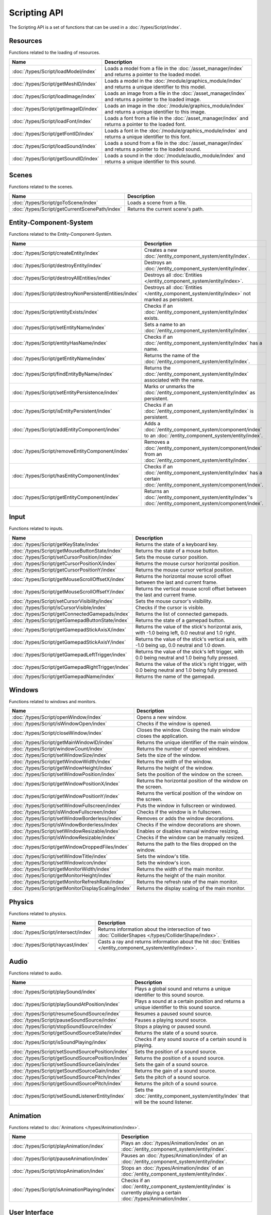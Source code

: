 Scripting API
=============

The Scripting API is a set of functions that can be used in a :doc:`/types/Script/index`.

Resources
---------

Functions related to the loading of resources.

.. list-table::
	:width: 100%
	:widths: 30 70
	:header-rows: 1
	:class: code-table

	* - Name
	  - Description
	* - :doc:`/types/Script/loadModel/index`
	  - Loads a model from a file in the :doc:`/asset_manager/index` and returns a pointer to the loaded model.
	* - :doc:`/types/Script/getMeshID/index`
	  - Loads a model in the :doc:`/module/graphics_module/index` and returns a unique identifier to this model.
	* - :doc:`/types/Script/loadImage/index`
	  - Loads an image from a file in the :doc:`/asset_manager/index` and returns a pointer to the loaded image.
	* - :doc:`/types/Script/getImageID/index`
	  - Loads an image in the :doc:`/module/graphics_module/index` and returns a unique identifier to this image.
	* - :doc:`/types/Script/loadFont/index`
	  - Loads a font from a file in the :doc:`/asset_manager/index` and returns a pointer to the loaded font.
	* - :doc:`/types/Script/getFontID/index`
	  - Loads a font in the :doc:`/module/graphics_module/index` and returns a unique identifier to this font.
	* - :doc:`/types/Script/loadSound/index`
	  - Loads a sound from a file in the :doc:`/asset_manager/index` and returns a pointer to the loaded sound.
	* - :doc:`/types/Script/getSoundID/index`
	  - Loads a sound in the :doc:`/module/audio_module/index` and returns a unique identifier to this sound.

Scenes
------

Functions related to the scenes.

.. list-table::
	:width: 100%
	:widths: 30 70
	:header-rows: 1
	:class: code-table

	* - Name
	  - Description
	* - :doc:`/types/Script/goToScene/index`
	  - Loads a scene from a file.
	* - :doc:`/types/Script/getCurrentScenePath/index`
	  - Returns the current scene's path.

Entity-Component-System
-----------------------

Functions related to the Entity-Component-System.

.. list-table::
	:width: 100%
	:widths: 30 70
	:header-rows: 1
	:class: code-table

	* - Name
	  - Description
	* - :doc:`/types/Script/createEntity/index`
	  - Creates a new :doc:`/entity_component_system/entity/index`.
	* - :doc:`/types/Script/destroyEntity/index`
	  - Destroys an :doc:`/entity_component_system/entity/index`.
	* - :doc:`/types/Script/destroyAllEntities/index`
	  - Destroys all :doc:`Entities </entity_component_system/entity/index>`.
	* - :doc:`/types/Script/destroyNonPersistentEntities/index`
	  - Destroys all :doc:`Entities </entity_component_system/entity/index>` not marked as persistent.
	* - :doc:`/types/Script/entityExists/index`
	  - Checks if an :doc:`/entity_component_system/entity/index` exists.
	* - :doc:`/types/Script/setEntityName/index`
	  - Sets a name to an :doc:`/entity_component_system/entity/index`.
	* - :doc:`/types/Script/entityHasName/index`
	  - Checks if an :doc:`/entity_component_system/entity/index` has a name.
	* - :doc:`/types/Script/getEntityName/index`
	  - Returns the name of the :doc:`/entity_component_system/entity/index`.
	* - :doc:`/types/Script/findEntityByName/index`
	  - Returns the :doc:`/entity_component_system/entity/index` associated with the name.
	* - :doc:`/types/Script/setEntityPersistence/index`
	  - Marks or unmarks the :doc:`/entity_component_system/entity/index` as persistent.
	* - :doc:`/types/Script/isEntityPersistent/index`
	  - Checks if an :doc:`/entity_component_system/entity/index` is persistent.
	* - :doc:`/types/Script/addEntityComponent/index`
	  - Adds a :doc:`/entity_component_system/component/index` to an :doc:`/entity_component_system/entity/index`.
	* - :doc:`/types/Script/removeEntityComponent/index`
	  - Removes a :doc:`/entity_component_system/component/index` from an :doc:`/entity_component_system/entity/index`.
	* - :doc:`/types/Script/hasEntityComponent/index`
	  - Checks if an :doc:`/entity_component_system/entity/index` has a certain :doc:`/entity_component_system/component/index`.
	* - :doc:`/types/Script/getEntityComponent/index`
	  - Returns an :doc:`/entity_component_system/entity/index`'s :doc:`/entity_component_system/component/index`.

Input
-----

Functions related to inputs.

.. list-table::
	:width: 100%
	:widths: 30 70
	:header-rows: 1
	:class: code-table

	* - Name
	  - Description
	* - :doc:`/types/Script/getKeyState/index`
	  - Returns the state of a keyboard key.
	* - :doc:`/types/Script/getMouseButtonState/index`
	  - Returns the state of a mouse button.
	* - :doc:`/types/Script/setCursorPosition/index`
	  - Sets the mouse cursor position.
	* - :doc:`/types/Script/getCursorPositionX/index`
	  - Returns the mouse cursor horizontal position.
	* - :doc:`/types/Script/getCursorPositionY/index`
	  - Returns the mouse cursor vertical position.
	* - :doc:`/types/Script/getMouseScrollOffsetX/index`
	  - Returns the horizontal mouse scroll offset between the last and current frame.
	* - :doc:`/types/Script/getMouseScrollOffsetY/index`
	  - Returns the vertical mouse scroll offset between the last and current frame.
	* - :doc:`/types/Script/setCursorVisibility/index`
	  - Sets the mouse cursor's visibility.
	* - :doc:`/types/Script/isCursorVisible/index`
	  - Checks if the cursor is visible.
	* - :doc:`/types/Script/getConnectedGamepads/index`
	  - Returns the list of connected gamepads.
	* - :doc:`/types/Script/getGamepadButtonState/index`
	  - Returns the state of a gamepad button.
	* - :doc:`/types/Script/getGamepadStickAxisX/index`
	  - Returns the value of the stick's horizontal axis, with -1.0 being left, 0.0 neutral and 1.0 right.
	* - :doc:`/types/Script/getGamepadStickAxisY/index`
	  - Returns the value of the stick's vertical axis, with -1.0 being up, 0.0 neutral and 1.0 down.
	* - :doc:`/types/Script/getGamepadLeftTrigger/index`
	  - Returns the value of the stick's left trigger, with 0.0 being neutral and 1.0 being fully pressed.
	* - :doc:`/types/Script/getGamepadRightTrigger/index`
	  - Returns the value of the stick's right trigger, with 0.0 being neutral and 1.0 being fully pressed.
	* - :doc:`/types/Script/getGamepadName/index`
	  - Returns the name of the gamepad.

Windows
-------

Functions related to windows and monitors.

.. list-table::
	:width: 100%
	:widths: 30 70
	:header-rows: 1
	:class: code-table

	* - Name
	  - Description
	* - :doc:`/types/Script/openWindow/index`
	  - Opens a new window.
	* - :doc:`/types/Script/isWindowOpen/index`
	  - Checks if the window is opened.
	* - :doc:`/types/Script/closeWindow/index`
	  - Closes the window. Closing the main window closes the application.
	* - :doc:`/types/Script/getMainWindowID/index`
	  - Returns the unique identifier of the main window.
	* - :doc:`/types/Script/windowCount/index`
	  - Returns the number of opened windows.
	* - :doc:`/types/Script/setWindowSize/index`
	  - Sets the size of the window.
	* - :doc:`/types/Script/getWindowWidth/index`
	  - Returns the width of the window.
	* - :doc:`/types/Script/getWindowHeight/index`
	  - Returns the height of the window.
	* - :doc:`/types/Script/setWindowPosition/index`
	  - Sets the position of the window on the screen.
	* - :doc:`/types/Script/getWindowPositionX/index`
	  - Returns the horizontal position of the window on the screen.
	* - :doc:`/types/Script/getWindowPositionY/index`
	  - Returns the vertical position of the window on the screen.
	* - :doc:`/types/Script/setWindowFullscreen/index`
	  - Puts the window in fullscreen or windowed.
	* - :doc:`/types/Script/isWindowFullscreen/index`
	  - Checks if the window is in fullscreen.
	* - :doc:`/types/Script/setWindowBorderless/index`
	  - Removes or adds the window decorations.
	* - :doc:`/types/Script/isWindowBorderless/index`
	  - Checks if the window decorations are shown.
	* - :doc:`/types/Script/setWindowResizable/index`
	  - Enables or disables manual window resizing.
	* - :doc:`/types/Script/isWindowResizable/index`
	  - Checks if the window can be manually resized.
	* - :doc:`/types/Script/getWindowDroppedFiles/index`
	  - Returns the path to the files dropped on the window.
	* - :doc:`/types/Script/setWindowTitle/index`
	  - Sets the window's title.
	* - :doc:`/types/Script/setWindowIcon/index`
	  - Sets the window's icon.
	* - :doc:`/types/Script/getMonitorWidth/index`
	  - Returns the width of the main monitor.
	* - :doc:`/types/Script/getMonitorHeight/index`
	  - Returns the height of the main monitor.
	* - :doc:`/types/Script/getMonitorRefreshRate/index`
	  - Returns the refresh rate of the main monitor.
	* - :doc:`/types/Script/getMonitorDisplayScaling/index`
	  - Returns the display scaling of the main monitor.

Physics
-------

Functions related to physics.

.. list-table::
	:width: 100%
	:widths: 30 70
	:header-rows: 1
	:class: code-table

	* - Name
	  - Description
	* - :doc:`/types/Script/intersect/index`
	  - Returns information about the intersection of two :doc:`ColliderShapes </types/ColliderShape/index>`.
	* - :doc:`/types/Script/raycast/index`
	  - Casts a ray and returns information about the hit :doc:`Entities </entity_component_system/entity/index>`.

Audio
-----

Functions related to audio.

.. list-table::
	:width: 100%
	:widths: 30 70
	:header-rows: 1
	:class: code-table

	* - Name
	  - Description
	* - :doc:`/types/Script/playSound/index`
	  - Plays a global sound and returns a unique identifier to this sound source.
	* - :doc:`/types/Script/playSoundAtPosition/index`
	  - Plays a sound at a certain position and returns a unique identifier to this sound source.
	* - :doc:`/types/Script/resumeSoundSource/index`
	  - Resumes a paused sound source.
	* - :doc:`/types/Script/pauseSoundSource/index`
	  - Pauses a playing sound source.
	* - :doc:`/types/Script/stopSoundSource/index`
	  - Stops a playing or paused sound.
	* - :doc:`/types/Script/getSoundSourceState/index`
	  - Returns the state of a sound source.
	* - :doc:`/types/Script/isSoundPlaying/index`
	  - Checks if any sound source of a certain sound is playing.
	* - :doc:`/types/Script/setSoundSourcePosition/index`
	  - Sets the position of a sound source.
	* - :doc:`/types/Script/getSoundSourcePosition/index`
	  - Returns the position of a sound source.
	* - :doc:`/types/Script/setSoundSourceGain/index`
	  - Sets the gain of a sound source.
	* - :doc:`/types/Script/getSoundSourceGain/index`
	  - Returns the gain of a sound source.
	* - :doc:`/types/Script/setSoundSourcePitch/index`
	  - Sets the pitch of a sound source.
	* - :doc:`/types/Script/getSoundSourcePitch/index`
	  - Returns the pitch of a sound source.
	* - :doc:`/types/Script/setSoundListenerEntity/index`
	  - Sets the :doc:`/entity_component_system/entity/index` that will be the sound listener.

Animation
---------

Functions related to :doc:`Animations </types/Animation/index>`.

.. list-table::
	:width: 100%
	:widths: 30 70
	:header-rows: 1
	:class: code-table

	* - Name
	  - Description
	* - :doc:`/types/Script/playAnimation/index`
	  - Plays an :doc:`/types/Animation/index` on an :doc:`/entity_component_system/entity/index`.
	* - :doc:`/types/Script/pauseAnimation/index`
	  - Pauses an :doc:`/types/Animation/index` of an :doc:`/entity_component_system/entity/index`.
	* - :doc:`/types/Script/stopAnimation/index`
	  - Stops an :doc:`/types/Animation/index` of an :doc:`/entity_component_system/entity/index`.
	* - :doc:`/types/Script/isAnimationPlaying/index`
	  - Checks if an :doc:`/entity_component_system/entity/index` is currently playing a certain :doc:`/types/Animation/index`.

User Interface
--------------

Functions related to the User Interface.

.. list-table::
	:width: 100%
	:widths: 30 70
	:header-rows: 1
	:class: code-table

	* - Name
	  - Description
	* - :doc:`/types/Script/drawUIText/index`
	  - Draws text on the User Interface.
	* - :doc:`/types/Script/drawUILine/index`
	  - Draws a line on the User Interface.
	* - :doc:`/types/Script/drawUIRectangle/index`
	  - Draws a rectangle on the User Interface.
	* - :doc:`/types/Script/drawUIImage/index`
	  - Draws an image on the User Interface.

Frame Limiter
-------------

Functions related to maximum number of frames per second.

.. list-table::
	:width: 100%
	:widths: 30 70
	:header-rows: 1
	:class: code-table

	* - Name
	  - Description
	* - :doc:`/types/Script/setMaxFPS/index`
	  - Sets the maximum number of frames per second.
	* - :doc:`/types/Script/getMaxFPS/index`
	  - Returns the maximum number of frames per second.

Job System
----------

Functions related to multithreading.

.. list-table::
	:width: 100%
	:widths: 30 70
	:header-rows: 1
	:class: code-table

	* - Name
	  - Description
	* - :doc:`/types/Script/executeJob/index`
	  - Launches a job to be executed by a worker thread.
	* - :doc:`/types/Script/dispatchJob/index`
	  - Launches a job to be executed by multiple worker threads.
	* - :doc:`/types/Script/waitAllThreads/index`
	  - Waits for all worker threads to finish their jobs.
	* - :doc:`/types/Script/getNumThreads/index`
	  - Returns the number of threads.

Networking
----------

Functions related to networking.

.. list-table::
	:width: 100%
	:widths: 30 70
	:header-rows: 1
	:class: code-table

	* - Name
	  - Description
	* - :doc:`/types/Script/createServerSocket/index`
	  - Creates a :doc:`/types/ServerSocket/index`.
	* - :doc:`/types/Script/createClientSocket/index`
	  - Creates a :doc:`/types/ClientSocket/index`.
	* - :doc:`/types/Script/closeServerSocket/index`
	  - Closes a :doc:`/types/ServerSocket/index`.
	* - :doc:`/types/Script/closeClientSocket/index`
	  - Closes a :doc:`/types/ClientSocket/index`.

Scripting
---------

Functions related to scripting.

.. list-table::
	:width: 100%
	:widths: 30 70
	:header-rows: 1
	:class: code-table

	* - Name
	  - Description
	* - :doc:`/types/Script/createScript/index`
	  - Creates a new :doc:`/types/Script/index` for a :doc:`/types/Scriptable/index` :doc:`/entity_component_system/component/index`.

Profiling
---------

Functions related to profiling.

.. list-table::
	:width: 100%
	:widths: 30 70
	:header-rows: 1
	:class: code-table

	* - Name
	  - Description
	* - :doc:`/types/Script/startProfiling/index`
	  - Starts a profiling session.
	* - :doc:`/types/Script/getProfilingResults/index`
	  - Returns the result of the profiling.
	* - :doc:`/types/Script/endProfiling/index`
	  - Ends a profiling session and returns the result.
	* - :doc:`/types/Script/isProfilerRunning/index`
	  - Checks if the profiler is running.
	* - :doc:`/types/Script/startProfilingBlock/index`
	  - Starts a profiling block.
	* - :doc:`/types/Script/endProfilingBlock/index`
	  - Ends a profiling block.